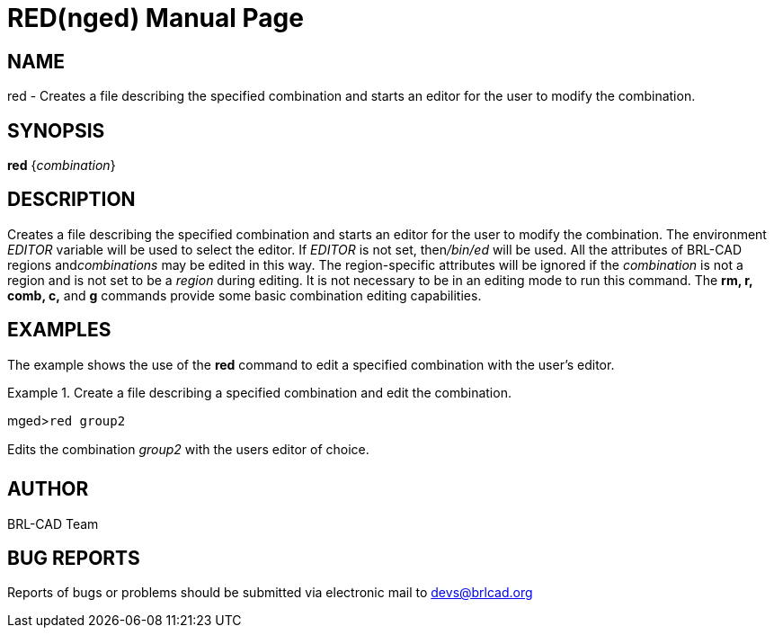 = RED(nged)
BRL-CAD Team
:doctype: manpage
:man manual: BRL-CAD User Commands
:man source: BRL-CAD
:page-layout: base

== NAME

red - Creates a file describing the specified combination and starts an
	editor for the user to modify the combination.
   

== SYNOPSIS

*red* {_combination_}

== DESCRIPTION

Creates a file describing the specified combination and starts an editor for the user to modify the combination. The environment _EDITOR_ 	variable will be used to select the editor. If _EDITOR_ is not set, then__/bin/ed__ will be used. All the attributes of BRL-CAD regions and__combinations__ may be edited in this way. The region-specific attributes 	will be ignored if the _combination_ is not a region and is not set to be a _region_ during editing. It is not necessary to be in an 	editing mode to run this command. The [cmd]*rm, r, comb, c,* and [cmd]*g* commands provide some basic combination editing capabilities. 

== EXAMPLES

The example shows the use of the [cmd]*red* command to edit a specified combination with the user's editor. 

.Create a file describing a specified combination and edit the combination.
====
[prompt]#mged>#[ui]`red group2`

Edits the combination _group2_ with the users editor of choice. 
====

== AUTHOR

BRL-CAD Team

== BUG REPORTS

Reports of bugs or problems should be submitted via electronic mail to mailto:devs@brlcad.org[]